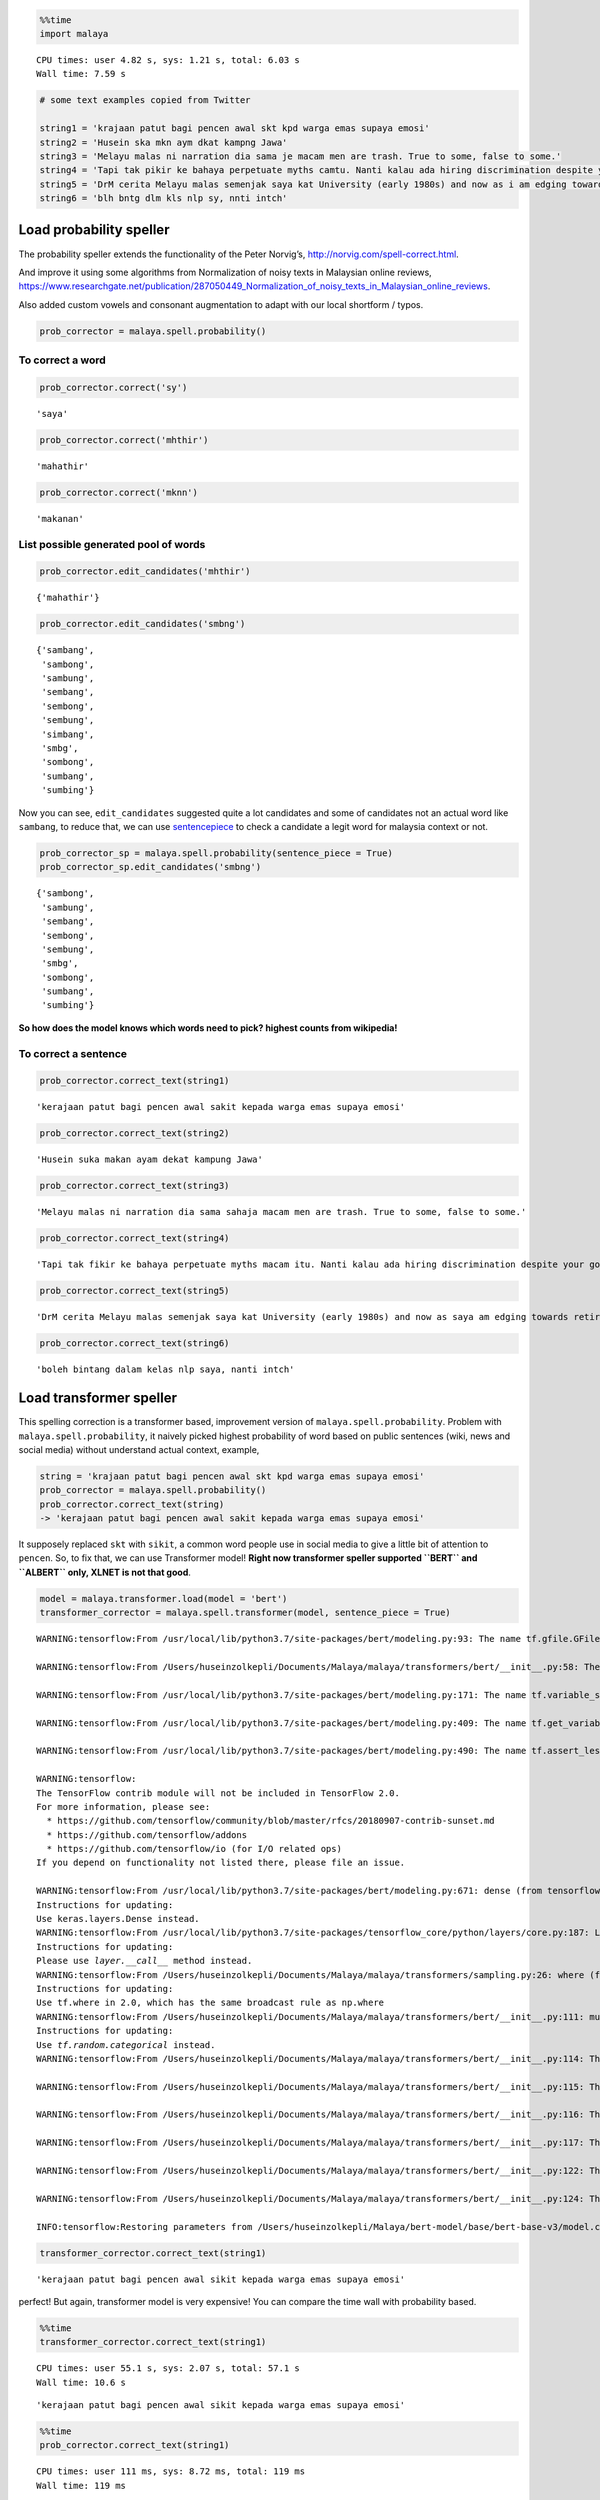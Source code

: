 .. code:: python

    %%time
    import malaya


.. parsed-literal::

    CPU times: user 4.82 s, sys: 1.21 s, total: 6.03 s
    Wall time: 7.59 s


.. code:: python

    # some text examples copied from Twitter
    
    string1 = 'krajaan patut bagi pencen awal skt kpd warga emas supaya emosi'
    string2 = 'Husein ska mkn aym dkat kampng Jawa'
    string3 = 'Melayu malas ni narration dia sama je macam men are trash. True to some, false to some.'
    string4 = 'Tapi tak pikir ke bahaya perpetuate myths camtu. Nanti kalau ada hiring discrimination despite your good qualifications because of your race tau pulak marah. Your kids will be victims of that too.'
    string5 = 'DrM cerita Melayu malas semenjak saya kat University (early 1980s) and now as i am edging towards retirement in 4-5 years time after a career of being an Engineer, Project Manager, General Manager'
    string6 = 'blh bntg dlm kls nlp sy, nnti intch'

Load probability speller
------------------------

The probability speller extends the functionality of the Peter Norvig’s,
http://norvig.com/spell-correct.html.

And improve it using some algorithms from Normalization of noisy texts
in Malaysian online reviews,
https://www.researchgate.net/publication/287050449_Normalization_of_noisy_texts_in_Malaysian_online_reviews.

Also added custom vowels and consonant augmentation to adapt with our
local shortform / typos.

.. code:: python

    prob_corrector = malaya.spell.probability()

To correct a word
^^^^^^^^^^^^^^^^^

.. code:: python

    prob_corrector.correct('sy')




.. parsed-literal::

    'saya'



.. code:: python

    prob_corrector.correct('mhthir')




.. parsed-literal::

    'mahathir'



.. code:: python

    prob_corrector.correct('mknn')




.. parsed-literal::

    'makanan'



List possible generated pool of words
^^^^^^^^^^^^^^^^^^^^^^^^^^^^^^^^^^^^^

.. code:: python

    prob_corrector.edit_candidates('mhthir')




.. parsed-literal::

    {'mahathir'}



.. code:: python

    prob_corrector.edit_candidates('smbng')




.. parsed-literal::

    {'sambang',
     'sambong',
     'sambung',
     'sembang',
     'sembong',
     'sembung',
     'simbang',
     'smbg',
     'sombong',
     'sumbang',
     'sumbing'}



Now you can see, ``edit_candidates`` suggested quite a lot candidates
and some of candidates not an actual word like ``sambang``, to reduce
that, we can use
`sentencepiece <https://github.com/google/sentencepiece>`__ to check a
candidate a legit word for malaysia context or not.

.. code:: python

    prob_corrector_sp = malaya.spell.probability(sentence_piece = True)
    prob_corrector_sp.edit_candidates('smbng')




.. parsed-literal::

    {'sambong',
     'sambung',
     'sembang',
     'sembong',
     'sembung',
     'smbg',
     'sombong',
     'sumbang',
     'sumbing'}



**So how does the model knows which words need to pick? highest counts
from wikipedia!**

To correct a sentence
^^^^^^^^^^^^^^^^^^^^^

.. code:: python

    prob_corrector.correct_text(string1)




.. parsed-literal::

    'kerajaan patut bagi pencen awal sakit kepada warga emas supaya emosi'



.. code:: python

    prob_corrector.correct_text(string2)




.. parsed-literal::

    'Husein suka makan ayam dekat kampung Jawa'



.. code:: python

    prob_corrector.correct_text(string3)




.. parsed-literal::

    'Melayu malas ni narration dia sama sahaja macam men are trash. True to some, false to some.'



.. code:: python

    prob_corrector.correct_text(string4)




.. parsed-literal::

    'Tapi tak fikir ke bahaya perpetuate myths macam itu. Nanti kalau ada hiring discrimination despite your good qualifications because of your race tahu pula marah. Your kids will be victims of that too.'



.. code:: python

    prob_corrector.correct_text(string5)




.. parsed-literal::

    'DrM cerita Melayu malas semenjak saya kat University (early 1980s) and now as saya am edging towards retirement in 4-5 years time after a career of being an Engineer, Project Manager, General Manager'



.. code:: python

    prob_corrector.correct_text(string6)




.. parsed-literal::

    'boleh bintang dalam kelas nlp saya, nanti intch'



Load transformer speller
------------------------

This spelling correction is a transformer based, improvement version of
``malaya.spell.probability``. Problem with ``malaya.spell.probability``,
it naively picked highest probability of word based on public sentences
(wiki, news and social media) without understand actual context,
example,

.. code:: python

   string = 'krajaan patut bagi pencen awal skt kpd warga emas supaya emosi'
   prob_corrector = malaya.spell.probability()
   prob_corrector.correct_text(string)
   -> 'kerajaan patut bagi pencen awal sakit kepada warga emas supaya emosi'

It supposely replaced ``skt`` with ``sikit``, a common word people use
in social media to give a little bit of attention to ``pencen``. So, to
fix that, we can use Transformer model! **Right now transformer speller
supported ``BERT`` and ``ALBERT`` only, XLNET is not that good**.

.. code:: python

    model = malaya.transformer.load(model = 'bert')
    transformer_corrector = malaya.spell.transformer(model, sentence_piece = True)


.. parsed-literal::

    WARNING:tensorflow:From /usr/local/lib/python3.7/site-packages/bert/modeling.py:93: The name tf.gfile.GFile is deprecated. Please use tf.io.gfile.GFile instead.
    
    WARNING:tensorflow:From /Users/huseinzolkepli/Documents/Malaya/malaya/transformers/bert/__init__.py:58: The name tf.placeholder is deprecated. Please use tf.compat.v1.placeholder instead.
    
    WARNING:tensorflow:From /usr/local/lib/python3.7/site-packages/bert/modeling.py:171: The name tf.variable_scope is deprecated. Please use tf.compat.v1.variable_scope instead.
    
    WARNING:tensorflow:From /usr/local/lib/python3.7/site-packages/bert/modeling.py:409: The name tf.get_variable is deprecated. Please use tf.compat.v1.get_variable instead.
    
    WARNING:tensorflow:From /usr/local/lib/python3.7/site-packages/bert/modeling.py:490: The name tf.assert_less_equal is deprecated. Please use tf.compat.v1.assert_less_equal instead.
    
    WARNING:tensorflow:
    The TensorFlow contrib module will not be included in TensorFlow 2.0.
    For more information, please see:
      * https://github.com/tensorflow/community/blob/master/rfcs/20180907-contrib-sunset.md
      * https://github.com/tensorflow/addons
      * https://github.com/tensorflow/io (for I/O related ops)
    If you depend on functionality not listed there, please file an issue.
    
    WARNING:tensorflow:From /usr/local/lib/python3.7/site-packages/bert/modeling.py:671: dense (from tensorflow.python.layers.core) is deprecated and will be removed in a future version.
    Instructions for updating:
    Use keras.layers.Dense instead.
    WARNING:tensorflow:From /usr/local/lib/python3.7/site-packages/tensorflow_core/python/layers/core.py:187: Layer.apply (from tensorflow.python.keras.engine.base_layer) is deprecated and will be removed in a future version.
    Instructions for updating:
    Please use `layer.__call__` method instead.
    WARNING:tensorflow:From /Users/huseinzolkepli/Documents/Malaya/malaya/transformers/sampling.py:26: where (from tensorflow.python.ops.array_ops) is deprecated and will be removed in a future version.
    Instructions for updating:
    Use tf.where in 2.0, which has the same broadcast rule as np.where
    WARNING:tensorflow:From /Users/huseinzolkepli/Documents/Malaya/malaya/transformers/bert/__init__.py:111: multinomial (from tensorflow.python.ops.random_ops) is deprecated and will be removed in a future version.
    Instructions for updating:
    Use `tf.random.categorical` instead.
    WARNING:tensorflow:From /Users/huseinzolkepli/Documents/Malaya/malaya/transformers/bert/__init__.py:114: The name tf.InteractiveSession is deprecated. Please use tf.compat.v1.InteractiveSession instead.
    
    WARNING:tensorflow:From /Users/huseinzolkepli/Documents/Malaya/malaya/transformers/bert/__init__.py:115: The name tf.global_variables_initializer is deprecated. Please use tf.compat.v1.global_variables_initializer instead.
    
    WARNING:tensorflow:From /Users/huseinzolkepli/Documents/Malaya/malaya/transformers/bert/__init__.py:116: The name tf.get_collection is deprecated. Please use tf.compat.v1.get_collection instead.
    
    WARNING:tensorflow:From /Users/huseinzolkepli/Documents/Malaya/malaya/transformers/bert/__init__.py:117: The name tf.GraphKeys is deprecated. Please use tf.compat.v1.GraphKeys instead.
    
    WARNING:tensorflow:From /Users/huseinzolkepli/Documents/Malaya/malaya/transformers/bert/__init__.py:122: The name tf.train.Saver is deprecated. Please use tf.compat.v1.train.Saver instead.
    
    WARNING:tensorflow:From /Users/huseinzolkepli/Documents/Malaya/malaya/transformers/bert/__init__.py:124: The name tf.get_default_graph is deprecated. Please use tf.compat.v1.get_default_graph instead.
    
    INFO:tensorflow:Restoring parameters from /Users/huseinzolkepli/Malaya/bert-model/base/bert-base-v3/model.ckpt


.. code:: python

    transformer_corrector.correct_text(string1)




.. parsed-literal::

    'kerajaan patut bagi pencen awal sikit kepada warga emas supaya emosi'



perfect! But again, transformer model is very expensive! You can compare
the time wall with probability based.

.. code:: python

    %%time
    transformer_corrector.correct_text(string1)


.. parsed-literal::

    CPU times: user 55.1 s, sys: 2.07 s, total: 57.1 s
    Wall time: 10.6 s




.. parsed-literal::

    'kerajaan patut bagi pencen awal sikit kepada warga emas supaya emosi'



.. code:: python

    %%time
    prob_corrector.correct_text(string1)


.. parsed-literal::

    CPU times: user 111 ms, sys: 8.72 ms, total: 119 ms
    Wall time: 119 ms




.. parsed-literal::

    'kerajaan patut bagi pencen awal sakit kepada warga emas supaya emosi'



.. code:: python

    transformer_corrector.correct_text(string2)




.. parsed-literal::

    'Husein suka mkn ayam dekat kampung Jawa'



.. code:: python

    prob_corrector.correct_text(string2)




.. parsed-literal::

    'Husein suka makan ayam dekat kampung Jawa'



Load symspeller speller
-----------------------

This spelling correction is an improvement version for
`symspeller <https://github.com/mammothb/symspellpy>`__ to adapt with
our local shortform / typos. Before you able to use this spelling
correction, you need to install
`symspeller <https://github.com/mammothb/symspellpy>`__,

.. code:: bash

   pip install symspellpy

.. code:: python

    symspell_corrector = malaya.spell.symspell()

To correct a word
^^^^^^^^^^^^^^^^^

.. code:: python

    symspell_corrector.correct('bntng')




.. parsed-literal::

    'bintang'



.. code:: python

    symspell_corrector.correct('kerajaan')




.. parsed-literal::

    'kerajaan'



.. code:: python

    symspell_corrector.correct('mknn')




.. parsed-literal::

    'makanan'



List possible generated words
^^^^^^^^^^^^^^^^^^^^^^^^^^^^^

.. code:: python

    symspell_corrector.edit_step('mrh')




.. parsed-literal::

    {'marah': 12684.0,
     'merah': 21448.5,
     'arah': 15066.5,
     'darah': 10003.0,
     'mara': 7504.5,
     'malah': 7450.0,
     'zarah': 3753.5,
     'murah': 3575.5,
     'barah': 2707.5,
     'march': 2540.5,
     'martha': 390.0,
     'marsha': 389.0,
     'maratha': 88.5,
     'marcha': 22.5,
     'karaha': 13.5,
     'maraba': 13.5,
     'varaha': 11.5,
     'marana': 4.5,
     'marama': 4.5}



To correct a sentence
^^^^^^^^^^^^^^^^^^^^^

.. code:: python

    symspell_corrector.correct_text(string1)




.. parsed-literal::

    'kerajaan patut bagi pencen awal saat kepada warga emas supaya emosi'



.. code:: python

    symspell_corrector.correct_text(string2)




.. parsed-literal::

    'Husein suka makan ayam dapat kampung Jawa'



.. code:: python

    symspell_corrector.correct_text(string3)




.. parsed-literal::

    'Melayu malas ni narration dia sama sahaja macam men are trash. True to some, false to some.'



.. code:: python

    symspell_corrector.correct_text(string4)




.. parsed-literal::

    'Tapi tak fikir ke bahaya perpetuate maathai macam itu. Nanti kalau ada hiring discrimination despite your good qualifications because of your race tahu pula marah. Your kids will be victims of that too.'



.. code:: python

    symspell_corrector.correct_text(string5)




.. parsed-literal::

    'DrM cerita Melayu malas semenjak saya kat University (early 1980s) and now as saya am edging towards retirement in 4-5 aras time after a career of being an Engineer, Project Manager, General Manager'



.. code:: python

    symspell_corrector.correct_text(string6)




.. parsed-literal::

    'boleh bintang dalam kelas malaya saya, nanti mintalah'



